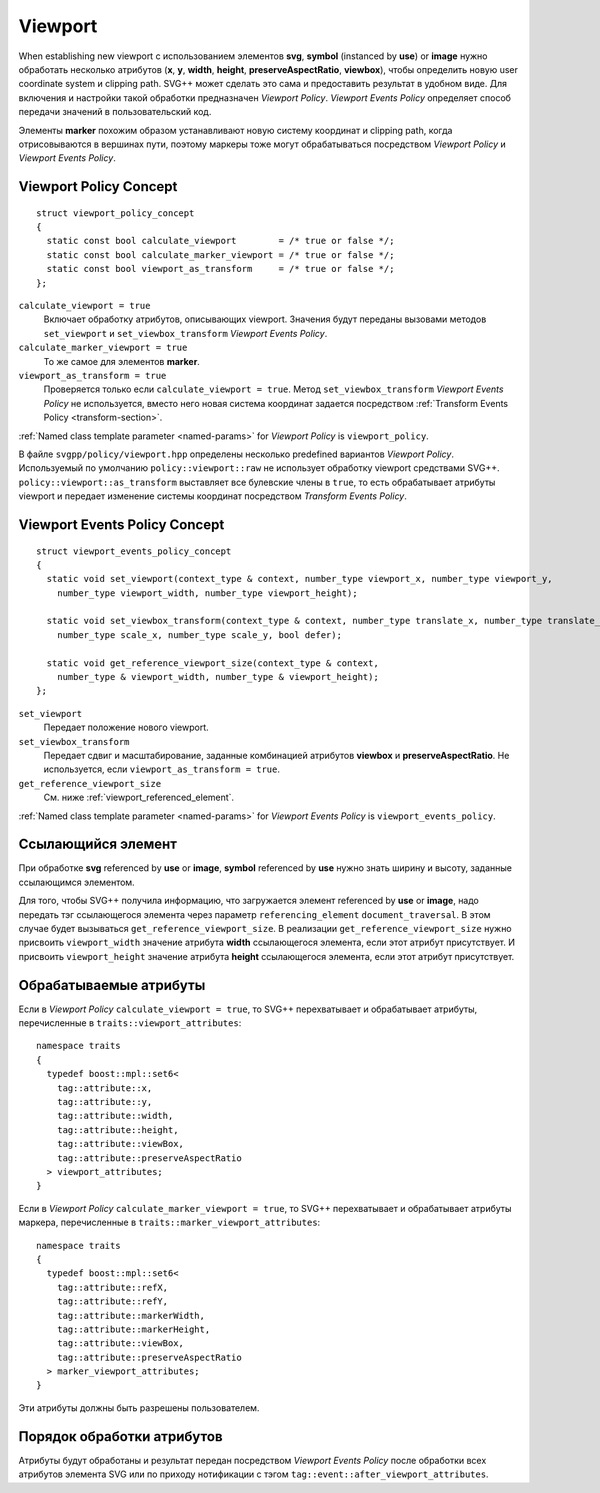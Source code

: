 Viewport
================================

When establishing new viewport с использованием элементов **svg**, **symbol** (instanced by **use**) or **image** нужно 
обработать несколько атрибутов (**x**, **y**, **width**, **height**, **preserveAspectRatio**, **viewbox**), чтобы
определить новую user coordinate system и clipping path. SVG++ может сделать это сама и предоставить результат
в удобном виде. Для включения и настройки такой обработки предназначен *Viewport Policy*. 
*Viewport Events Policy* определяет способ передачи значений в пользовательский код.

Элементы **marker** похожим образом устанавливают новую систему координат и clipping path, когда 
отрисовываются в вершинах пути, поэтому маркеры тоже могут обрабатываться посредством *Viewport Policy*
и *Viewport Events Policy*.

Viewport Policy Concept
--------------------------------

::

  struct viewport_policy_concept
  {
    static const bool calculate_viewport        = /* true or false */;
    static const bool calculate_marker_viewport = /* true or false */;
    static const bool viewport_as_transform     = /* true or false */;
  };

``calculate_viewport = true``
  Включает обработку атрибутов, описывающих viewport. Значения будут переданы вызовами методов ``set_viewport`` и 
  ``set_viewbox_transform`` *Viewport Events Policy*.

``calculate_marker_viewport = true``
  То же самое для элементов **marker**.

``viewport_as_transform = true``
  Проверяется только если ``calculate_viewport = true``.
  Метод ``set_viewbox_transform`` *Viewport Events Policy* не используется, вместо него новая система координат
  задается посредством :ref:`Transform Events Policy <transform-section>`.

:ref:`Named class template parameter <named-params>` for *Viewport Policy* is ``viewport_policy``.

В файле ``svgpp/policy/viewport.hpp`` определены несколько predefined вариантов *Viewport Policy*. Используемый по умолчанию
``policy::viewport::raw`` не использует обработку viewport средствами SVG++. 
``policy::viewport::as_transform`` выставляет все булевские члены в ``true``, то есть обрабатывает атрибуты viewport 
и передает изменение системы координат посредством *Transform Events Policy*.


Viewport Events Policy Concept
--------------------------------

::

  struct viewport_events_policy_concept
  {
    static void set_viewport(context_type & context, number_type viewport_x, number_type viewport_y, 
      number_type viewport_width, number_type viewport_height);

    static void set_viewbox_transform(context_type & context, number_type translate_x, number_type translate_y, 
      number_type scale_x, number_type scale_y, bool defer);

    static void get_reference_viewport_size(context_type & context, 
      number_type & viewport_width, number_type & viewport_height);
  };

``set_viewport`` 
  Передает положение нового viewport.

``set_viewbox_transform``
  Передает сдвиг и масштабирование, заданные комбинацией атрибутов **viewbox** и **preserveAspectRatio**. 
  Не используется, если ``viewport_as_transform = true``.

``get_reference_viewport_size``
  См. ниже :ref:`viewport_referenced_element`.

:ref:`Named class template parameter <named-params>` for *Viewport Events Policy* is ``viewport_events_policy``.

.. _viewport_referenced_element:

Ссылающийся элемент
------------------------

При обработке **svg** referenced by **use** or **image**, **symbol** referenced by **use** нужно знать ширину и высоту,
заданные ссылающимся элементом. 

Для того, чтобы SVG++ получила информацию, что загружается элемент referenced by **use** or **image**,
надо передать тэг ссылающегося элемента через параметр ``referencing_element`` ``document_traversal``.
В этом случае будет вызываться ``get_reference_viewport_size``.
В реализации ``get_reference_viewport_size`` нужно присвоить ``viewport_width``
значение атрибута **width** ссылающегося элемента, если этот атрибут присутствует. 
И присвоить ``viewport_height`` значение атрибута **height** ссылающегося элемента, если этот атрибут присутствует.


Обрабатываемые атрибуты
--------------------------------

Если в *Viewport Policy* ``calculate_viewport = true``, то SVG++ перехватывает и обрабатывает атрибуты, 
перечисленные в ``traits::viewport_attributes``::

  namespace traits 
  {
    typedef boost::mpl::set6<
      tag::attribute::x, 
      tag::attribute::y, 
      tag::attribute::width, 
      tag::attribute::height, 
      tag::attribute::viewBox, 
      tag::attribute::preserveAspectRatio
    > viewport_attributes;
  }

Если в *Viewport Policy* ``calculate_marker_viewport = true``, то SVG++ перехватывает и обрабатывает атрибуты маркера, 
перечисленные в ``traits::marker_viewport_attributes``::

  namespace traits 
  {
    typedef boost::mpl::set6<
      tag::attribute::refX, 
      tag::attribute::refY, 
      tag::attribute::markerWidth, 
      tag::attribute::markerHeight, 
      tag::attribute::viewBox, 
      tag::attribute::preserveAspectRatio
    > marker_viewport_attributes;
  }

Эти атрибуты должны быть разрешены пользователем.

Порядок обработки атрибутов
-------------------------------------

Атрибуты будут обработаны и результат передан посредством *Viewport Events Policy* после обработки всех атрибутов 
элемента SVG или по приходу нотификации с тэгом ``tag::event::after_viewport_attributes``.